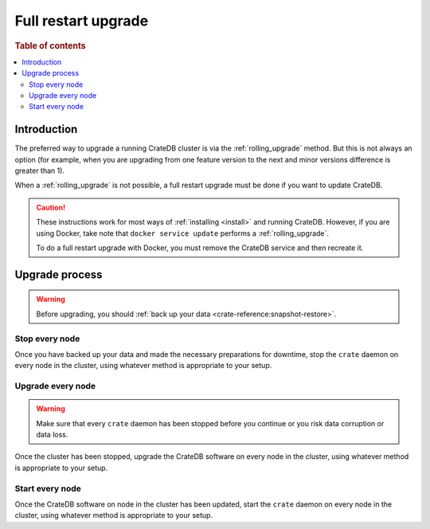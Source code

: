 .. highlight:: sh

.. _full_restart_upgrade:

====================
Full restart upgrade
====================

.. rubric:: Table of contents

.. contents::
   :local:

Introduction
============

The preferred way to upgrade a running CrateDB cluster is via the
:ref:`rolling_upgrade` method. But this is not always an option (for example,
when you are upgrading from one feature version to the next and minor versions
difference is greater than 1).

When a :ref:`rolling_upgrade` is not possible, a full restart upgrade must be
done if you want to update CrateDB.

.. CAUTION::

   These instructions work for most ways of :ref:`installing <install>` and
   running CrateDB.
   However, if you are using Docker, take note that ``docker service update``
   performs a :ref:`rolling_upgrade`.

   To do a full restart upgrade with Docker, you must remove the CrateDB
   service and then recreate it.

Upgrade process
===============

.. WARNING::

    Before upgrading, you should :ref:`back up your data
    <crate-reference:snapshot-restore>`.

Stop every node
---------------

Once you have backed up your data and made the necessary preparations for
downtime, stop the ``crate`` daemon on every node in the cluster, using
whatever method is appropriate to your setup.

Upgrade every node
------------------

.. WARNING::

   Make sure that every ``crate`` daemon has been stopped before you continue
   or you risk data corruption or data loss.

Once the cluster has been stopped, upgrade the CrateDB software on every node
in the cluster, using whatever method is appropriate to your setup.

Start every node
-----------------

Once the CrateDB software on node in the cluster has been updated, start the
``crate`` daemon on every node in the cluster, using whatever method is
appropriate to your setup.

.. _Arch Linux AUR package: https://aur.archlinux.org/packages/crate/
.. _release directory: https://cdn.crate.io/downloads/releases/
